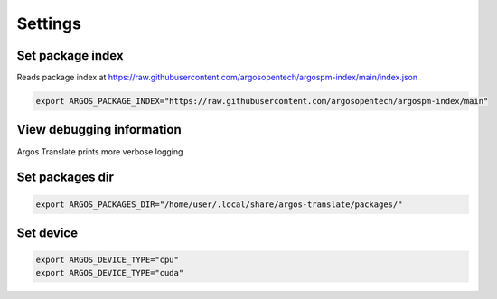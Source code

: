 
Settings
======================


Set package index
-----------------

Reads package index at https://raw.githubusercontent.com/argosopentech/argospm-index/main/index.json

.. code-block:: sh

  export ARGOS_PACKAGE_INDEX="https://raw.githubusercontent.com/argosopentech/argospm-index/main"

View debugging information
--------------------------

Argos Translate prints more verbose logging 

.. code-block::sh

  export ARGOS_DEBUG=1

Set packages dir
----------------

.. code-block:: sh

  export ARGOS_PACKAGES_DIR="/home/user/.local/share/argos-translate/packages/"

Set device
----------

.. code-block:: sh

  export ARGOS_DEVICE_TYPE="cpu"
  export ARGOS_DEVICE_TYPE="cuda"
